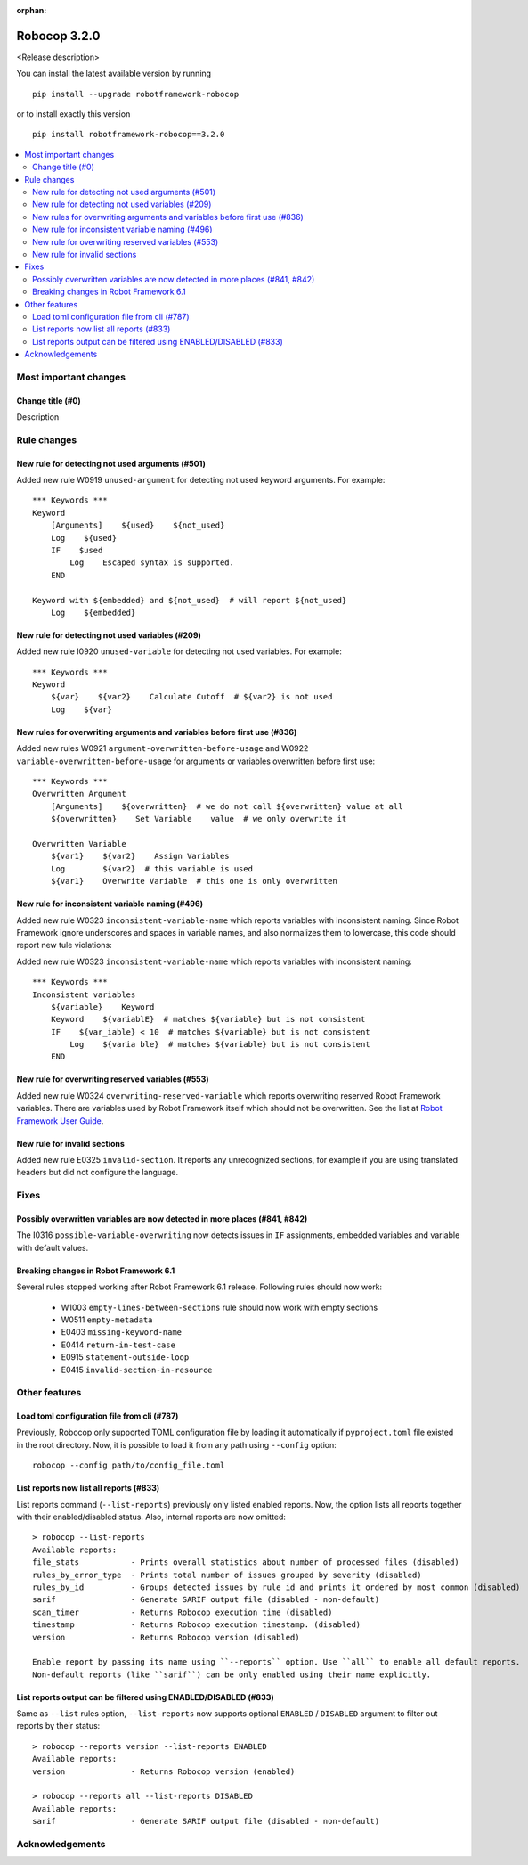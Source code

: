 :orphan:

=============
Robocop 3.2.0
=============

<Release description>

You can install the latest available version by running

::

    pip install --upgrade robotframework-robocop

or to install exactly this version

::

    pip install robotframework-robocop==3.2.0

.. contents::
   :depth: 2
   :local:

Most important changes
======================

Change title (#0)
-----------------------------------------------

Description

Rule changes
============

New rule for detecting not used arguments (#501)
------------------------------------------------

Added new rule W0919 ``unused-argument`` for detecting not used keyword arguments.
For example::

    *** Keywords ***
    Keyword
        [Arguments]    ${used}    ${not_used}
        Log    ${used}
        IF    $used
            Log    Escaped syntax is supported.
        END

    Keyword with ${embedded} and ${not_used}  # will report ${not_used}
        Log    ${embedded}

New rule for detecting not used variables (#209)
------------------------------------------------

Added new rule I0920 ``unused-variable`` for detecting not used variables.
For example::

    *** Keywords ***
    Keyword
        ${var}    ${var2}    Calculate Cutoff  # ${var2} is not used
        Log    ${var}

New rules for overwriting arguments and variables before first use (#836)
--------------------------------------------------------------------------

Added new rules W0921 ``argument-overwritten-before-usage`` and W0922 ``variable-overwritten-before-usage`` for
arguments or variables overwritten before first use::

    *** Keywords ***
    Overwritten Argument
        [Arguments]    ${overwritten}  # we do not call ${overwritten} value at all
        ${overwritten}    Set Variable    value  # we only overwrite it

    Overwritten Variable
        ${var1}    ${var2}    Assign Variables
        Log        ${var2}  # this variable is used
        ${var1}    Overwrite Variable  # this one is only overwritten

New rule for inconsistent variable naming (#496)
--------------------------------------------------

Added new rule W0323 ``inconsistent-variable-name`` which reports variables with inconsistent naming.
Since Robot Framework ignore underscores and spaces in variable names, and also normalizes them to
lowercase, this code should report new tule violations::

Added new rule W0323 ``inconsistent-variable-name`` which reports variables with inconsistent naming::

    *** Keywords ***
    Inconsistent variables
        ${variable}    Keyword
        Keyword    ${variablE}  # matches ${variable} but is not consistent
        IF    ${var_iable} < 10  # matches ${variable} but is not consistent
            Log    ${varia ble}  # matches ${variable} but is not consistent
        END

New rule for overwriting reserved variables (#553)
--------------------------------------------------

Added new rule W0324 ``overwriting-reserved-variable`` which reports overwriting reserved Robot Framework variables.
There are variables used by Robot Framework itself which should not be overwritten. See the list at
`Robot Framework User Guide <https://robotframework.org/robotframework/latest/RobotFrameworkUserGuide.html#automatic-variables>`_.

New rule for invalid sections
------------------------------

Added new rule E0325 ``invalid-section``. It reports any unrecognized sections, for example if you are using
translated headers but did not configure the language.

Fixes
=====

Possibly overwritten variables are now detected in more places (#841, #842)
---------------------------------------------------------------------------

The I0316 ``possible-variable-overwriting`` now detects issues in ``IF`` assignments, embedded variables
and variable with default values.

Breaking changes in Robot Framework 6.1
---------------------------------------

Several rules stopped working after Robot Framework 6.1 release. Following rules should now work:

    - W1003 ``empty-lines-between-sections`` rule should now work with empty sections
    - W0511 ``empty-metadata``
    - E0403 ``missing-keyword-name``
    - E0414 ``return-in-test-case``
    - E0915 ``statement-outside-loop``
    - E0415 ``invalid-section-in-resource``

Other features
==============

Load toml configuration file from cli (#787)
---------------------------------------------

Previously, Robocop only supported TOML configuration file by loading it automatically if ``pyproject.toml`` file
existed in the root directory. Now, it is possible to load it from any path using ``--config`` option::

    robocop --config path/to/config_file.toml

List reports now list all reports (#833)
----------------------------------------

List reports command (``--list-reports``) previously only listed enabled reports. Now, the option lists all reports
together with their enabled/disabled status. Also, internal reports are now omitted::

    > robocop --list-reports
    Available reports:
    file_stats           - Prints overall statistics about number of processed files (disabled)
    rules_by_error_type  - Prints total number of issues grouped by severity (disabled)
    rules_by_id          - Groups detected issues by rule id and prints it ordered by most common (disabled)
    sarif                - Generate SARIF output file (disabled - non-default)
    scan_timer           - Returns Robocop execution time (disabled)
    timestamp            - Returns Robocop execution timestamp. (disabled)
    version              - Returns Robocop version (disabled)

    Enable report by passing its name using ``--reports`` option. Use ``all`` to enable all default reports.
    Non-default reports (like ``sarif``) can be only enabled using their name explicitly.


List reports output can be filtered using ENABLED/DISABLED (#833)
------------------------------------------------------------------

Same as ``--list`` rules option, ``--list-reports`` now supports optional ``ENABLED`` / ``DISABLED`` argument to filter
out reports by their status::

    > robocop --reports version --list-reports ENABLED
    Available reports:
    version              - Returns Robocop version (enabled)

    > robocop --reports all --list-reports DISABLED
    Available reports:
    sarif                - Generate SARIF output file (disabled - non-default)

Acknowledgements
================
